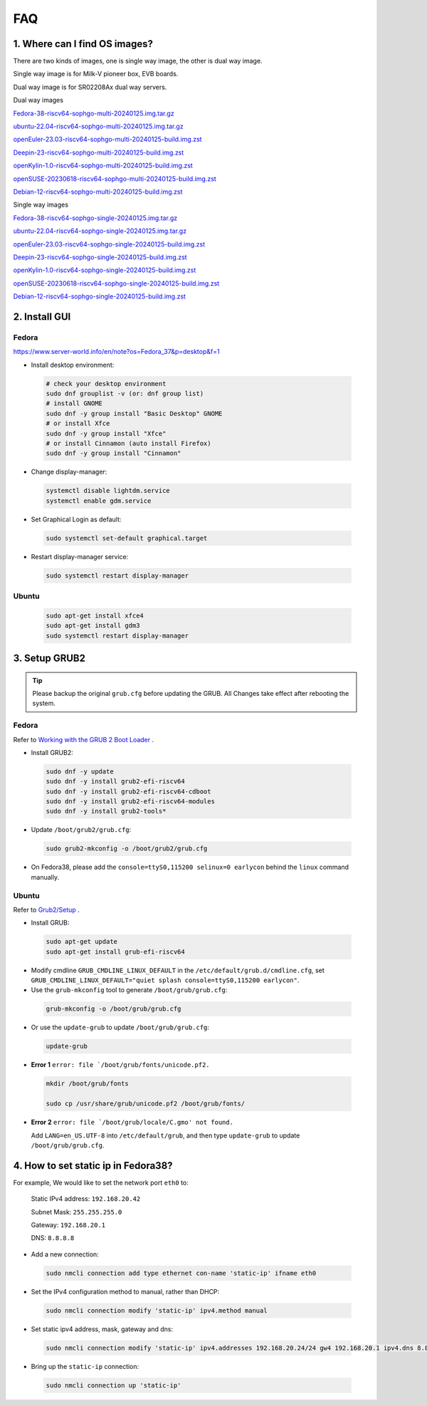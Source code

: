 ===
FAQ
===

1. Where can I find OS images?
===================================

There are two kinds of images, one is single way image, the other is dual way image.

Single way image is for Milk-V pioneer box, EVB boards.

Dual way image is for SR02208Ax dual way servers.

Dual way images

`Fedora-38-riscv64-sophgo-multi-20240125.img.tar.gz <https://sophon-file.sophon.cn/sophon-prod-s3/drive/24/03/20/21/multi_chip/Fedora-38-riscv64-sophgo-multi-20240125.img.tar.gz>`_

`ubuntu-22.04-riscv64-sophgo-multi-20240125.img.tar.gz <https://sophon-file.sophon.cn/sophon-prod-s3/drive/24/03/20/21/multi_chip/ubuntu-22.04-riscv64-sophgo-multi-20240125.img.tar.gz>`_

`openEuler-23.03-riscv64-sophgo-multi-20240125-build.img.zst <https://sophon-file.sophon.cn/sophon-prod-s3/drive/24/03/20/21/multi_chip/openEuler-23.03-riscv64-sophgo-multi-20240125-build.img.zst>`_

`Deepin-23-riscv64-sophgo-multi-20240125-build.img.zst <https://sophon-file.sophon.cn/sophon-prod-s3/drive/24/03/20/21/multi_chip/Deepin-23-riscv64-sophgo-multi-20240125-build.img.zst>`_

`openKylin-1.0-riscv64-sophgo-multi-20240125-build.img.zst <https://sophon-file.sophon.cn/sophon-prod-s3/drive/24/03/20/21/multi_chip/openKylin-1.0-riscv64-sophgo-multi-20240125-build.img.zst>`_

`openSUSE-20230618-riscv64-sophgo-multi-20240125-build.img.zst <https://sophon-file.sophon.cn/sophon-prod-s3/drive/24/03/20/21/multi_chip/openSUSE-20230618-riscv64-sophgo-multi-20240125-build.img.zst>`_

`Debian-12-riscv64-sophgo-multi-20240125-build.img.zst <https://sophon-file.sophon.cn/sophon-prod-s3/drive/24/03/20/21/multi_chip/Debian-12-riscv64-sophgo-multi-20240125-build.img.zst>`_

Single way images

`Fedora-38-riscv64-sophgo-single-20240125.img.tar.gz <https://sophon-file.sophon.cn/sophon-prod-s3/drive/24/03/20/21/single_chip/Fedora-38-riscv64-sophgo-single-20240125.img.tar.gz>`_

`ubuntu-22.04-riscv64-sophgo-single-20240125.img.tar.gz <https://sophon-file.sophon.cn/sophon-prod-s3/drive/24/03/20/21/single_chip/ubuntu-22.04-riscv64-sophgo-single-20240125.img.tar.gz>`_

`openEuler-23.03-riscv64-sophgo-single-20240125-build.img.zst <https://sophon-file.sophon.cn/sophon-prod-s3/drive/24/03/20/21/single_chip/openEuler-23.03-riscv64-sophgo-single-20240125-build.img.zst>`_

`Deepin-23-riscv64-sophgo-single-20240125-build.img.zst <https://sophon-file.sophon.cn/sophon-prod-s3/drive/24/03/20/21/single_chip/Deepin-23-riscv64-sophgo-single-20240125-build.img.zst>`_

`openKylin-1.0-riscv64-sophgo-single-20240125-build.img.zst <https://sophon-file.sophon.cn/sophon-prod-s3/drive/24/03/20/21/single_chip/openKylin-1.0-riscv64-sophgo-single-20240125-build.img.zst>`_

`openSUSE-20230618-riscv64-sophgo-single-20240125-build.img.zst <https://sophon-file.sophon.cn/sophon-prod-s3/drive/24/03/20/21/single_chip/openSUSE-20230618-riscv64-sophgo-single-20240125-build.img.zst>`_

`Debian-12-riscv64-sophgo-single-20240125-build.img.zst <https://sophon-file.sophon.cn/sophon-prod-s3/drive/24/03/20/21/single_chip/Debian-12-riscv64-sophgo-single-20240125-build.img.zst>`_

2. Install GUI
==============

Fedora
------

https://www.server-world.info/en/note?os=Fedora_37&p=desktop&f=1

* Install desktop environment:

.. highlights::

    .. code:: sh

        # check your desktop environment
        sudo dnf grouplist -v (or: dnf group list)
        # install GNOME
        sudo dnf -y group install "Basic Desktop" GNOME
        # or install Xfce
        sudo dnf -y group install "Xfce"
        # or install Cinnamon (auto install Firefox)
        sudo dnf -y group install "Cinnamon"

* Change display-manager:

.. highlights::

    .. code:: sh

        systemctl disable lightdm.service
        systemctl enable gdm.service

* Set Graphical Login as default:

.. highlights::

    .. code:: sh

        sudo systemctl set-default graphical.target

* Restart display-manager service:

.. highlights::

    .. code:: sh

        sudo systemctl restart display-manager

Ubuntu
------

.. highlights::

    .. code:: sh

        sudo apt-get install xfce4
        sudo apt-get install gdm3
        sudo systemctl restart display-manager

3. Setup GRUB2
==============

.. tip:: Please backup the original ``grub.cfg`` before updating the GRUB. All Changes take effect after rebooting the system. 

Fedora
------

Refer to `Working with the GRUB 2 Boot Loader <https://docs.fedoraproject.org/en-US/fedora/latest/system-administrators-guide/kernel-module-driver-configuration/Working_with_the_GRUB_2_Boot_Loader/>`_ .

* Install GRUB2:

.. highlights::

    .. code:: sh

        sudo dnf -y update
        sudo dnf -y install grub2-efi-riscv64
        sudo dnf -y install grub2-efi-riscv64-cdboot
        sudo dnf -y install grub2-efi-riscv64-modules
        sudo dnf -y install grub2-tools*

* Update ``/boot/grub2/grub.cfg``:

.. highlights::

    .. code:: sh

        sudo grub2-mkconfig -o /boot/grub2/grub.cfg

* On Fedora38, please add the ``console=ttyS0,115200 selinux=0 earlycon`` behind the ``linux`` command manually.

Ubuntu
------

Refer to `Grub2/Setup <https://help.ubuntu.com/community/Grub2/Setup>`_ .

* Install GRUB:

.. highlights::

    .. code:: sh

        sudo apt-get update
        sudo apt-get install grub-efi-riscv64

* Modify cmdline ``GRUB_CMDLINE_LINUX_DEFAULT`` in the ``/etc/default/grub.d/cmdline.cfg``, set ``GRUB_CMDLINE_LINUX_DEFAULT="quiet splash console=ttyS0,115200 earlycon"``.

* Use the ``grub-mkconfig`` tool to generate ``/boot/grub/grub.cfg``:

.. highlights::

    .. code:: sh

        grub-mkconfig -o /boot/grub/grub.cfg

* Or use the ``update-grub`` to update ``/boot/grub/grub.cfg``:

.. highlights::

    .. code:: sh

        update-grub

* **Error 1** ``error: file `/boot/grub/fonts/unicode.pf2.``

.. highlights::

    .. code:: sh

        mkdir /boot/grub/fonts

        sudo cp /usr/share/grub/unicode.pf2 /boot/grub/fonts/

* **Error 2** ``error: file `/boot/grub/locale/C.gmo' not found.``

  Add ``LANG=en_US.UTF-8`` into ``/etc/default/grub``, and then type ``update-grub`` to update ``/boot/grub/grub.cfg``.


4. How to set static ip in Fedora38?
=====================================

For example, We would like to set the network port ``eth0`` to:

    Static IPv4 address: ``192.168.20.42``

    Subnet Mask: ``255.255.255.0``

    Gateway: ``192.168.20.1``

    DNS: ``8.8.8.8``

* Add a new connection:

.. highlights::

    .. code:: sh

        sudo nmcli connection add type ethernet con-name 'static-ip' ifname eth0

* Set the IPv4 configuration method to manual, rather than DHCP:

.. highlights::

    .. code:: sh

        sudo nmcli connection modify 'static-ip' ipv4.method manual

* Set static ipv4 address, mask, gateway and dns:

.. highlights::

    .. code:: sh

        sudo nmcli connection modify 'static-ip' ipv4.addresses 192.168.20.24/24 gw4 192.168.20.1 ipv4.dns 8.8.8.8

* Bring up the ``static-ip`` connection:

.. highlights::

    .. code:: sh

        sudo nmcli connection up 'static-ip'
